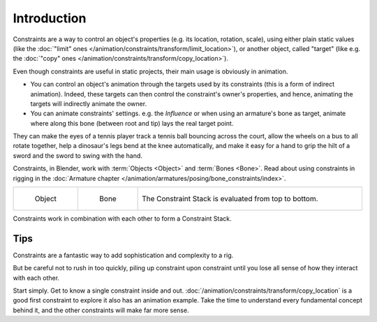 .. index:: Constraints; Object Constraints

************
Introduction
************

Constraints are a way to control an object's properties
(e.g. its location, rotation, scale), using either plain static values
(like the :doc:`"limit" ones </animation/constraints/transform/limit_location>`),
or another object, called "target"
(like e.g. the :doc:`"copy" ones </animation/constraints/transform/copy_location>`).

Even though constraints are useful in static projects,
their main usage is obviously in animation.

- You can control an object's animation through the targets used by its constraints
  (this is a form of indirect animation). Indeed,
  these targets can then control the constraint's owner's properties, and hence,
  animating the targets will indirectly animate the owner.
- You can animate constraints' settings. e.g. the *Influence* or
  when using an armature's bone as target,
  animate where along this bone (between root and tip) lays the real target point.

They can make the eyes of a tennis player track a tennis ball bouncing across the court,
allow the wheels on a bus to all rotate together,
help a dinosaur's legs bend at the knee automatically, and
make it easy for a hand to grip the hilt of a sword and the sword to swing with the hand.

Constraints, in Blender, work with :term:`Objects <Object>` and :term:`Bones <Bone>`.
Read about using constraints in rigging
in the :doc:`Armature chapter </animation/armatures/posing/bone_constraints/index>`.

.. list-table::
   :widths: 1 1 5

   * - .. figure:: /images/animation_constraints_introduction_tab-object.png

          Object

     - .. figure:: /images/animation_constraints_introduction_tab-bone.png

          Bone

     - .. figure:: /images/animation_constraints_interface_stack_example.png
          :align: center

          The Constraint Stack is evaluated from top to bottom.

Constraints work in combination with each other to form a Constraint Stack.


Tips
====

Constraints are a fantastic way to add sophistication and complexity to a rig.

But be careful not to rush in too quickly, piling up constraint upon constraint
until you lose all sense of how they interact with each other.

Start simply. Get to know a single constraint inside and out.
:doc:`/animation/constraints/transform/copy_location` is a good first constraint to explore it
also has an animation example. Take the time to understand every fundamental concept behind it,
and the other constraints will make far more sense.

.. TODO Add the 4x4 transform matrix vs. the transform panel.

   Also note that constraints internally work using 4×4 transformation matrices only.
   When you use settings for specific rotation or scaling constraining,
   this information is being derived from the matrix only,
   not from settings in a *Bone* or *Object*. Especially for combining
   rotations with non-uniform or negative scaling this can lead to unpredictable behavior.

.. TODO Add the blue dashed line.

